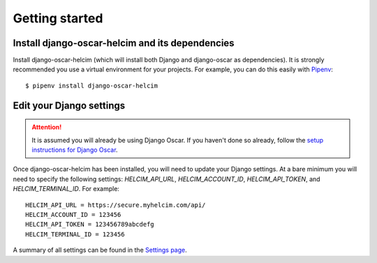 ===============
Getting started
===============

------------------------------------------------
Install django-oscar-helcim and its dependencies
------------------------------------------------

Install django-oscar-helcim (which will install both Django and
django-oscar as dependencies). It is strongly recommended you use a
virtual environment for your projects. For example, you can do this
easily with Pipenv_::

    $ pipenv install django-oscar-helcim

.. _Pipenv: https://pipenv.readthedocs.io/en/latest/

-------------------------
Edit your Django settings
-------------------------

.. attention::

    It is assumed you will already be using Django Oscar. If you haven't
    done so already, follow the `setup instructions for Django Oscar`_.

    .. _setup instructions for Django Oscar: https://django-oscar.readthedocs.io/en/latest/internals/getting_started.html

Once django-oscar-helcim has been installed, you will need to update
your Django settings. At a bare minimum you will need to specify the
following settings: `HELCIM_API_URL`, `HELCIM_ACCOUNT_ID`,
`HELCIM_API_TOKEN`, and `HELCIM_TERMINAL_ID`. For example::

    HELCIM_API_URL = https://secure.myhelcim.com/api/
    HELCIM_ACCOUNT_ID = 123456
    HELCIM_API_TOKEN = 123456789abcdefg
    HELCIM_TERMINAL_ID = 123456

A summary of all settings can be found in the `Settings page`_.

.. _Settings page: https://django-oscar-helcim.readthedocs.io/en/latest/settings.html
